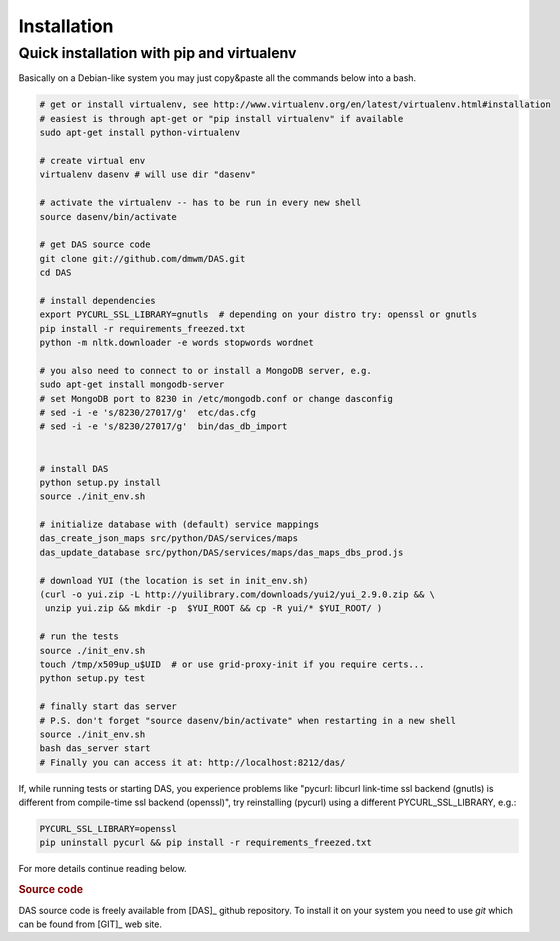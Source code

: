 Installation
============

Quick installation with pip and virtualenv
------------------------------------------
Basically on a Debian-like system you may just copy&paste all
the commands below into a bash.

.. code-block:: bash

    # get or install virtualenv, see http://www.virtualenv.org/en/latest/virtualenv.html#installation
    # easiest is through apt-get or "pip install virtualenv" if available
    sudo apt-get install python-virtualenv

    # create virtual env
    virtualenv dasenv # will use dir "dasenv"

    # activate the virtualenv -- has to be run in every new shell
    source dasenv/bin/activate

    # get DAS source code
    git clone git://github.com/dmwm/DAS.git
    cd DAS

    # install dependencies
    export PYCURL_SSL_LIBRARY=gnutls  # depending on your distro try: openssl or gnutls
    pip install -r requirements_freezed.txt
    python -m nltk.downloader -e words stopwords wordnet

    # you also need to connect to or install a MongoDB server, e.g.
    sudo apt-get install mongodb-server
    # set MongoDB port to 8230 in /etc/mongodb.conf or change dasconfig
    # sed -i -e 's/8230/27017/g'  etc/das.cfg
    # sed -i -e 's/8230/27017/g'  bin/das_db_import


    # install DAS
    python setup.py install
    source ./init_env.sh

    # initialize database with (default) service mappings
    das_create_json_maps src/python/DAS/services/maps
    das_update_database src/python/DAS/services/maps/das_maps_dbs_prod.js

    # download YUI (the location is set in init_env.sh)
    (curl -o yui.zip -L http://yuilibrary.com/downloads/yui2/yui_2.9.0.zip && \
     unzip yui.zip && mkdir -p  $YUI_ROOT && cp -R yui/* $YUI_ROOT/ )

    # run the tests
    source ./init_env.sh
    touch /tmp/x509up_u$UID  # or use grid-proxy-init if you require certs...
    python setup.py test

    # finally start das server
    # P.S. don't forget "source dasenv/bin/activate" when restarting in a new shell
    source ./init_env.sh
    bash das_server start
    # Finally you can access it at: http://localhost:8212/das/


If, while running tests or starting DAS, you experience problems like
"pycurl: libcurl link-time ssl backend (gnutls) is different from
compile-time ssl backend (openssl)", try reinstalling (pycurl) using
a different PYCURL_SSL_LIBRARY, e.g.:

.. code-block:: bash

    PYCURL_SSL_LIBRARY=openssl
    pip uninstall pycurl && pip install -r requirements_freezed.txt


For more details continue reading below.


.. rubric:: Source code

DAS source code is freely available from [DAS]_ github repository. To install
it on your system you need to use `git` which can be found from [GIT]_ web
site.

